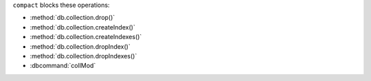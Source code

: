 ``compact`` blocks these operations:

- :method:`db.collection.drop()`
- :method:`db.collection.createIndex()`
- :method:`db.collection.createIndexes()`
- :method:`db.collection.dropIndex()`
- :method:`db.collection.dropIndexes()`
- :dbcommand:`collMod`

